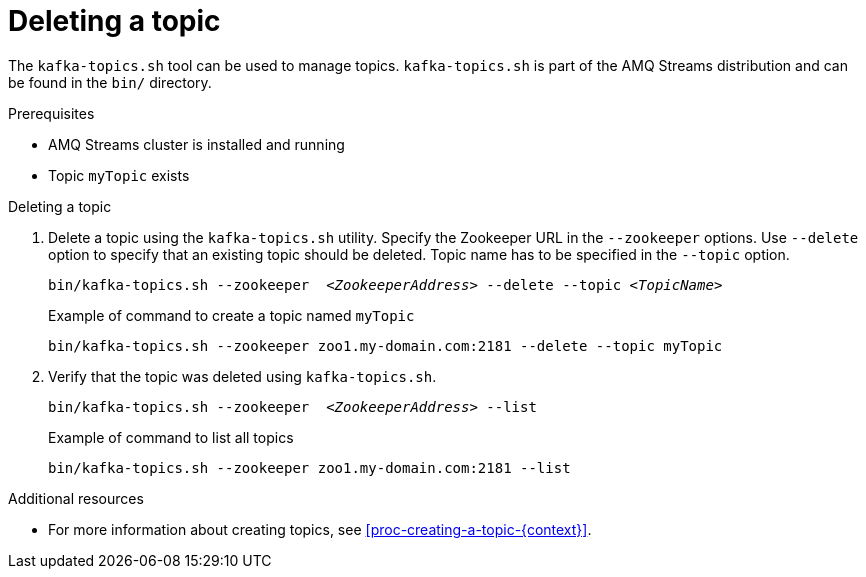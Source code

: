 // Module included in the following assemblies:
//
// assembly-topics.adoc

[id='proc-deleting-a-topic-{context}']

= Deleting a topic

The `kafka-topics.sh` tool can be used to manage topics.
`kafka-topics.sh` is part of the AMQ Streams distribution and can be found in the `bin/` directory.

.Prerequisites

* AMQ Streams cluster is installed and running
* Topic `myTopic` exists

.Deleting a topic

. Delete a topic using the `kafka-topics.sh` utility.
Specify the Zookeeper URL in the `--zookeeper` options.
Use `--delete` option to specify that an existing topic should be deleted.
Topic name has to be specified in the `--topic` option.
+
[source,shell,subs=+quotes]
bin/kafka-topics.sh --zookeeper  _<ZookeeperAddress>_ --delete --topic _<TopicName>_
+
.Example of command to create a topic named `myTopic`
[source,shell,subs=+quotes]
bin/kafka-topics.sh --zookeeper zoo1.my-domain.com:2181 --delete --topic myTopic

. Verify that the topic was deleted using `kafka-topics.sh`.
+
[source,shell,subs=+quotes]
bin/kafka-topics.sh --zookeeper  _<ZookeeperAddress>_ --list
+
.Example of command to list all topics
[source,shell,subs=+quotes]
bin/kafka-topics.sh --zookeeper zoo1.my-domain.com:2181 --list

.Additional resources

* For more information about creating topics, see xref:proc-creating-a-topic-{context}[].